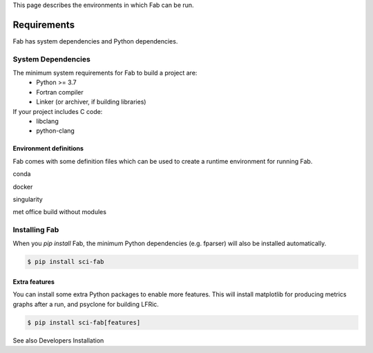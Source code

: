 .. _Environment:


This page describes the environments in which Fab can be run.


Requirements
************
Fab has system dependencies and Python dependencies.


System Dependencies
===================
The minimum system requirements for Fab to build a project are:
 * Python >= 3.7
 * Fortran compiler
 * Linker (or archiver, if building libraries)

If your project includes C code:
 * libclang
 * python-clang


Environment definitions
-----------------------
Fab comes with some definition files which can be used to create a runtime environment for running Fab.

conda

docker

singularity

met office
build without modules


Installing Fab
==============
When you `pip install` Fab, the minimum Python dependencies (e.g. fparser) will also be installed automatically.

.. code-block:: console

    $ pip install sci-fab


Extra features
--------------
You can install some extra Python packages to enable more features.
This will install matplotlib for producing metrics graphs after a run, and psyclone for building LFRic.

.. code-block:: console

    $ pip install sci-fab[features]

See also Developers Installation

